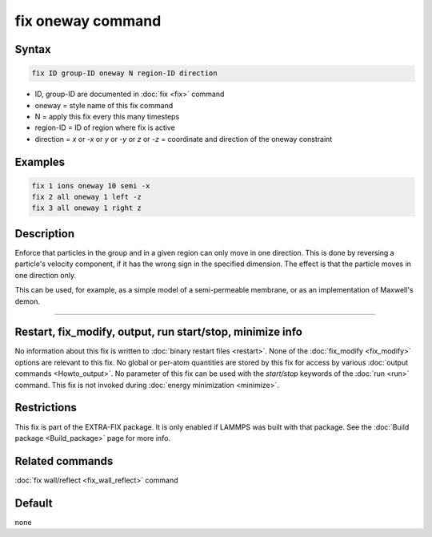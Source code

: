 .. index:: fix oneway

fix oneway command
==================

Syntax
""""""

.. code-block:: LAMMPS

   fix ID group-ID oneway N region-ID direction

* ID, group-ID are documented in :doc:`fix <fix>` command
* oneway = style name of this fix command
* N = apply this fix every this many timesteps
* region-ID = ID of region where fix is active
* direction = *x* or *-x* or *y* or *-y* or *z* or *-z* = coordinate and direction of the oneway constraint

Examples
""""""""

.. code-block:: LAMMPS

   fix 1 ions oneway 10 semi -x
   fix 2 all oneway 1 left -z
   fix 3 all oneway 1 right z

Description
"""""""""""

Enforce that particles in the group and in a given region can only
move in one direction.  This is done by reversing a particle's
velocity component, if it has the wrong sign in the specified
dimension.  The effect is that the particle moves in one direction
only.

This can be used, for example, as a simple model of a semi-permeable
membrane, or as an implementation of Maxwell's demon.

----------

Restart, fix_modify, output, run start/stop, minimize info
"""""""""""""""""""""""""""""""""""""""""""""""""""""""""""

No information about this fix is written to :doc:`binary restart files <restart>`.  None of the :doc:`fix_modify <fix_modify>` options
are relevant to this fix.  No global or per-atom quantities are stored
by this fix for access by various :doc:`output commands <Howto_output>`.
No parameter of this fix can be used with the *start/stop* keywords of
the :doc:`run <run>` command.  This fix is not invoked during :doc:`energy minimization <minimize>`.

Restrictions
""""""""""""

This fix is part of the EXTRA-FIX package.  It is only enabled if LAMMPS
was built with that package.  See the :doc:`Build package <Build_package>` page for more info.

Related commands
""""""""""""""""

:doc:`fix wall/reflect <fix_wall_reflect>` command

Default
"""""""

none
